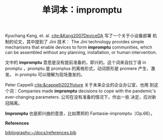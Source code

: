 #+LAYOUT: post
#+TITLE: 单词本：impromptu
#+TAGS: English Latin
#+CATEGORIES: language

Kyuchang Kang, et. al.  [[cite:&Kang2007DeviceDA]] 写了一个关于小设备部署
机制的论文，其中提到了 Jini 技术： The Jini technology provides simple
mechanisms that enable devices to form *impromptu* communities, which
can be assembled without any planning, installation, or human
intervention.

文中的 *impromptu* 意思是没有提前准备的，即兴的。这个词来自拉丁语 in
promptu ，promptu 是 promptus 的离格形式，动词原形是 promere 产生、激
发。 in promptu 可以理解为现场激发的。

Peter Cappelli [[cite:&cappelli2021future]] 关于未来企业的企业办公室，也用
到这个词：Companies made *impromptu* decisions to cope with the
pandemic's ever-changing parameters. 公司在没有准备的情况下，作出一些
决定，应对新冠隔离。

*Impromptu* 也是即兴曲的意思，比如萧邦的 Fantaisie-impromptu（Op.66）。

*References*
#+BEGIN_EXPORT latex
\iffalse % multiline comment
#+END_EXPORT
[[bibliography:~/docs/references.bib]]
#+BEGIN_EXPORT latex
\fi
\printbibliography[heading=none]
#+END_EXPORT
